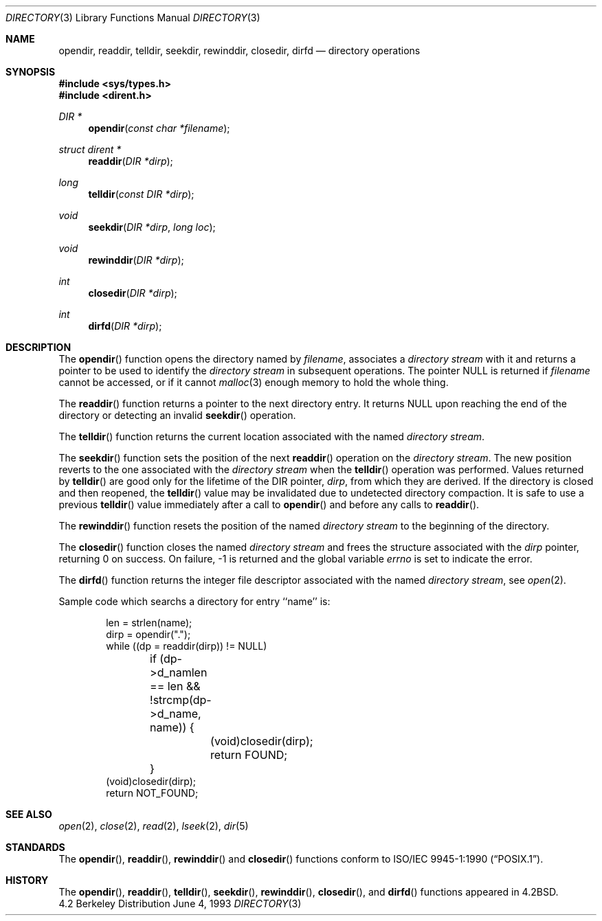 .\"	$NetBSD: directory.3,v 1.8 1997/07/14 23:19:40 kleink Exp $
.\"
.\" Copyright (c) 1983, 1991, 1993
.\"	The Regents of the University of California.  All rights reserved.
.\"
.\" Redistribution and use in source and binary forms, with or without
.\" modification, are permitted provided that the following conditions
.\" are met:
.\" 1. Redistributions of source code must retain the above copyright
.\"    notice, this list of conditions and the following disclaimer.
.\" 2. Redistributions in binary form must reproduce the above copyright
.\"    notice, this list of conditions and the following disclaimer in the
.\"    documentation and/or other materials provided with the distribution.
.\" 3. All advertising materials mentioning features or use of this software
.\"    must display the following acknowledgement:
.\"	This product includes software developed by the University of
.\"	California, Berkeley and its contributors.
.\" 4. Neither the name of the University nor the names of its contributors
.\"    may be used to endorse or promote products derived from this software
.\"    without specific prior written permission.
.\"
.\" THIS SOFTWARE IS PROVIDED BY THE REGENTS AND CONTRIBUTORS ``AS IS'' AND
.\" ANY EXPRESS OR IMPLIED WARRANTIES, INCLUDING, BUT NOT LIMITED TO, THE
.\" IMPLIED WARRANTIES OF MERCHANTABILITY AND FITNESS FOR A PARTICULAR PURPOSE
.\" ARE DISCLAIMED.  IN NO EVENT SHALL THE REGENTS OR CONTRIBUTORS BE LIABLE
.\" FOR ANY DIRECT, INDIRECT, INCIDENTAL, SPECIAL, EXEMPLARY, OR CONSEQUENTIAL
.\" DAMAGES (INCLUDING, BUT NOT LIMITED TO, PROCUREMENT OF SUBSTITUTE GOODS
.\" OR SERVICES; LOSS OF USE, DATA, OR PROFITS; OR BUSINESS INTERRUPTION)
.\" HOWEVER CAUSED AND ON ANY THEORY OF LIABILITY, WHETHER IN CONTRACT, STRICT
.\" LIABILITY, OR TORT (INCLUDING NEGLIGENCE OR OTHERWISE) ARISING IN ANY WAY
.\" OUT OF THE USE OF THIS SOFTWARE, EVEN IF ADVISED OF THE POSSIBILITY OF
.\" SUCH DAMAGE.
.\"
.\"     @(#)directory.3	8.1 (Berkeley) 6/4/93
.\"
.Dd June 4, 1993
.Dt DIRECTORY 3
.Os BSD 4.2
.Sh NAME
.Nm opendir ,
.Nm readdir ,
.Nm telldir ,
.Nm seekdir ,
.Nm rewinddir ,
.Nm closedir ,
.Nm dirfd
.Nd directory operations
.Sh SYNOPSIS
.Fd #include <sys/types.h>
.Fd #include <dirent.h>
.Ft DIR *
.Fn opendir "const char *filename"
.Ft struct dirent *
.Fn readdir "DIR *dirp"
.Ft long
.Fn telldir "const DIR *dirp"
.Ft void
.Fn seekdir "DIR *dirp" "long  loc"
.Ft void
.Fn rewinddir "DIR *dirp"
.Ft int
.Fn closedir "DIR *dirp"
.Ft int
.Fn dirfd "DIR *dirp"
.Sh DESCRIPTION
The
.Fn opendir
function
opens the directory named by
.Fa filename ,
associates a
.Em directory stream
with it
and
returns a pointer to be used to identify the
.Em directory stream
in subsequent operations.  The pointer
.Dv NULL
is returned if
.Fa filename
cannot be accessed, or if it cannot
.Xr malloc 3
enough memory to hold the whole thing.
.Pp
The
.Fn readdir
function
returns a pointer to the next directory entry.  It returns
.Dv NULL
upon reaching the end of the directory or detecting an invalid
.Fn seekdir
operation.
.Pp
The
.Fn telldir
function
returns the current location associated with the named
.Em directory stream .
.Pp
The
.Fn seekdir
function
sets the position of the next
.Fn readdir
operation on the
.Em directory stream .
The new position reverts to the one associated with the
.Em directory stream
when the
.Fn telldir
operation was performed.  Values returned by
.Fn telldir
are good only for the lifetime of the
.Dv DIR
pointer,
.Fa dirp ,
from which they are derived.
If the directory is closed and then reopened, the 
.Fn telldir
value may be invalidated due to undetected directory compaction.
It is safe to use a previous
.Fn telldir
value immediately after a call to
.Fn opendir
and before any calls to
.Fn readdir .
.Pp
The
.Fn rewinddir
function
resets the position of the named
.Em directory stream
to the beginning of the directory.
.Pp
The
.Fn closedir
function
closes the named
.Em directory stream
and frees the structure associated with the
.Fa dirp
pointer,
returning 0 on success.
On failure, \-1 is returned and the global variable
.Va errno
is set to indicate the error.
.Pp
The
.Fn dirfd
function
returns the integer file descriptor associated with the named
.Em directory stream ,
see
.Xr open 2 .
.Pp
Sample code which searchs a directory for entry ``name'' is:
.Bd -literal -offset indent
len = strlen(name);
dirp = opendir(".");
while ((dp = readdir(dirp)) != NULL)
	if (dp->d_namlen == len && !strcmp(dp->d_name, name)) {
		(void)closedir(dirp);
		return FOUND;
	}
(void)closedir(dirp);
return NOT_FOUND;
.Ed
.Sh SEE ALSO
.Xr open 2 ,
.Xr close 2 ,
.Xr read 2 ,
.Xr lseek 2 ,
.Xr dir 5
.Sh STANDARDS
The
.Fn opendir ,
.Fn readdir ,
.Fn rewinddir
and
.Fn closedir
functions conform to
.St -p1003.1-90 .
.Sh HISTORY
The
.Fn opendir ,
.Fn readdir ,
.Fn telldir ,
.Fn seekdir ,
.Fn rewinddir ,
.Fn closedir ,
and
.Fn dirfd
functions appeared in
.Bx 4.2 .

